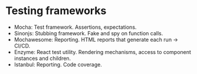 * Testing frameworks

- Mocha: Test framework. Assertions, expectations.
- Sinonjs: Stubbing framework. Fake and spy on function calls.
- Mochawesome: Reporting. HTML reports that generate each run -> CI/CD.
- Enzyme: React test utility. Rendering mechanisms, access to component instances and children.
- Istanbul: Reporting. Code coverage.
